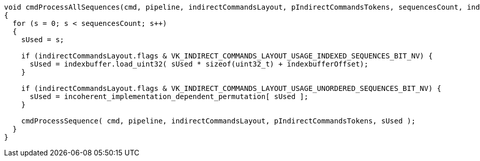 // Copyright (c) 2020 NVIDIA Corporation
//
// SPDX-License-Identifier: CC-BY-4.0

[source,c]
----
void cmdProcessAllSequences(cmd, pipeline, indirectCommandsLayout, pIndirectCommandsTokens, sequencesCount, indexbuffer, indexbufferOffset)
{
  for (s = 0; s < sequencesCount; s++)
  {
    sUsed = s;

    if (indirectCommandsLayout.flags & VK_INDIRECT_COMMANDS_LAYOUT_USAGE_INDEXED_SEQUENCES_BIT_NV) {
      sUsed = indexbuffer.load_uint32( sUsed * sizeof(uint32_t) + indexbufferOffset);
    }

    if (indirectCommandsLayout.flags & VK_INDIRECT_COMMANDS_LAYOUT_USAGE_UNORDERED_SEQUENCES_BIT_NV) {
      sUsed = incoherent_implementation_dependent_permutation[ sUsed ];
    }

    cmdProcessSequence( cmd, pipeline, indirectCommandsLayout, pIndirectCommandsTokens, sUsed );
  }
}
----

